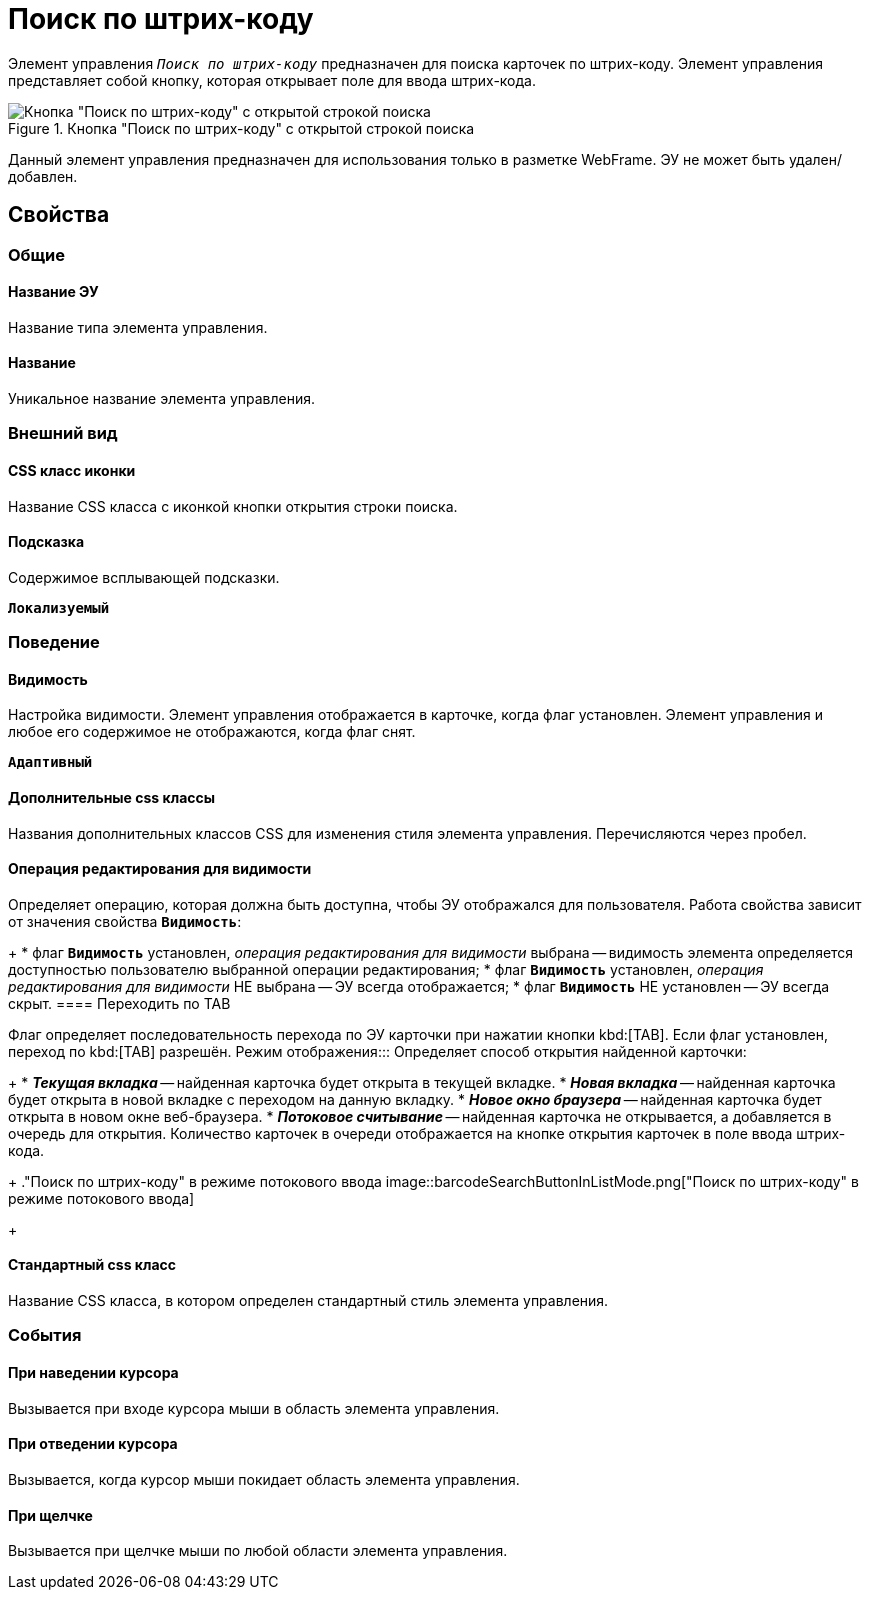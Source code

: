 = Поиск по штрих-коду

Элемент управления `_Поиск по штрих-коду_` предназначен для поиска карточек по штрих-коду. Элемент управления представляет собой кнопку, которая открывает поле для ввода штрих-кода.

.Кнопка "Поиск по штрих-коду" с открытой строкой поиска
image::BarcodeSearchButton.png[Кнопка "Поиск по штрих-коду" с открытой строкой поиска]

Данный элемент управления предназначен для использования только в разметке WebFrame. ЭУ не может быть удален/добавлен.

== Свойства

=== Общие

==== Название ЭУ

Название типа элемента управления.

==== Название

Уникальное название элемента управления.

=== Внешний вид


==== CSS класс иконки

Название CSS класса с иконкой кнопки открытия строки поиска.

==== Подсказка

Содержимое всплывающей подсказки.

`*Локализуемый*`

=== Поведение


==== Видимость

Настройка видимости. Элемент управления отображается в карточке, когда флаг установлен. Элемент управления и любое его содержимое не отображаются, когда флаг снят.

`*Адаптивный*`

==== Дополнительные css классы

Названия дополнительных классов CSS для изменения стиля элемента управления. Перечисляются через пробел.

==== Операция редактирования для видимости

Определяет операцию, которая должна быть доступна, чтобы ЭУ отображался для пользователя. Работа свойства зависит от значения свойства `*Видимость*`:
+
* флаг `*Видимость*` установлен, _операция редактирования для видимости_ выбрана -- видимость элемента определяется доступностью пользователю выбранной операции редактирования;
* флаг `*Видимость*` установлен, _операция редактирования для видимости_ НЕ выбрана -- ЭУ всегда отображается;
* флаг `*Видимость*` НЕ установлен -- ЭУ всегда скрыт.
==== Переходить по TAB

Флаг определяет последовательность перехода по ЭУ карточки при нажатии кнопки kbd:[TAB]. Если флаг установлен, переход по kbd:[TAB] разрешён.
Режим отображения:::
Определяет способ открытия найденной карточки:
+
* *_Текущая вкладка_* -- найденная карточка будет открыта в текущей вкладке.
* *_Новая вкладка_* -- найденная карточка будет открыта в новой вкладке с переходом на данную вкладку.
* *_Новое окно браузера_* -- найденная карточка будет открыта в новом окне веб-браузера.
* *_Потоковое считывание_* -- найденная карточка не открывается, а добавляется в очередь для открытия. Количество карточек в очереди отображается на кнопке открытия карточек в поле ввода штрих-кода.
+
."Поиск по штрих-коду" в режиме потокового ввода
image::barcodeSearchButtonInListMode.png["Поиск по штрих-коду" в режиме потокового ввода]
+

==== Стандартный css класс

Название CSS класса, в котором определен стандартный стиль элемента управления.

=== События


==== При наведении курсора

Вызывается при входе курсора мыши в область элемента управления.

==== При отведении курсора

Вызывается, когда курсор мыши покидает область элемента управления.

==== При щелчке

Вызывается при щелчке мыши по любой области элемента управления.
